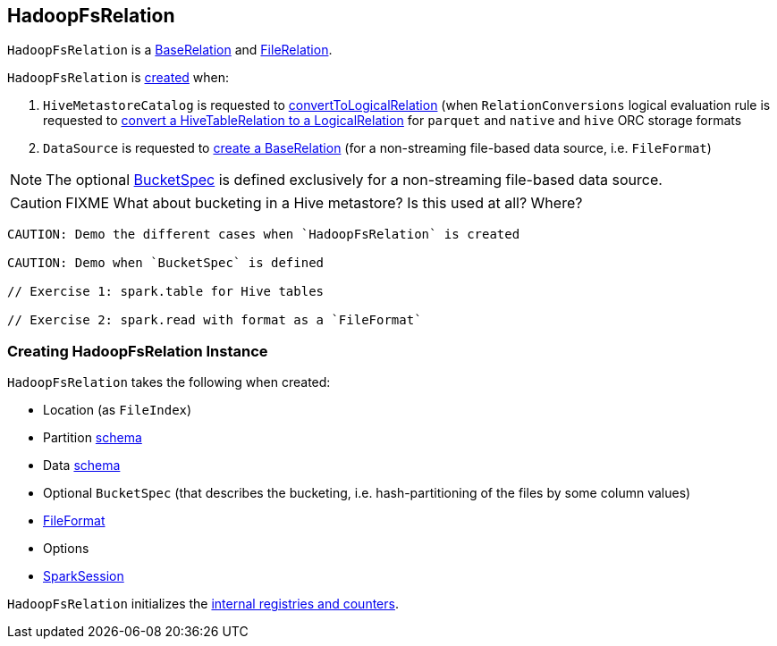 == [[HadoopFsRelation]] HadoopFsRelation

`HadoopFsRelation` is a link:spark-sql-BaseRelation.adoc[BaseRelation] and link:spark-sql-FileRelation.adoc[FileRelation].

`HadoopFsRelation` is <<creating-instance, created>> when:

. `HiveMetastoreCatalog` is requested to link:spark-sql-HiveMetastoreCatalog.adoc#convertToLogicalRelation[convertToLogicalRelation] (when `RelationConversions` logical evaluation rule is requested to link:spark-sql-RelationConversions.adoc#convert[convert a HiveTableRelation to a LogicalRelation] for `parquet` and `native` and `hive` ORC storage formats

. `DataSource` is requested to link:spark-sql-DataSource.adoc#resolveRelation[create a BaseRelation] (for a non-streaming file-based data source, i.e. `FileFormat`)

NOTE: The optional <<bucketSpec, BucketSpec>> is defined exclusively for a non-streaming file-based data source.

CAUTION: FIXME What about bucketing in a Hive metastore? Is this used at all? Where?

[source, scala]
----
CAUTION: Demo the different cases when `HadoopFsRelation` is created

CAUTION: Demo when `BucketSpec` is defined

// Exercise 1: spark.table for Hive tables

// Exercise 2: spark.read with format as a `FileFormat`
----

=== [[creating-instance]] Creating HadoopFsRelation Instance

`HadoopFsRelation` takes the following when created:

* [[location]] Location (as `FileIndex`)
* [[partitionSchema]] Partition link:spark-sql-StructType.adoc[schema]
* [[dataSchema]] Data link:spark-sql-StructType.adoc[schema]
* [[bucketSpec]] Optional `BucketSpec` (that describes the bucketing, i.e. hash-partitioning of the files by some column values)
* [[fileFormat]] link:spark-sql-FileFormat.adoc[FileFormat]
* [[options]] Options
* [[sparkSession]] link:spark-sql-SparkSession.adoc[SparkSession]

`HadoopFsRelation` initializes the <<internal-registries, internal registries and counters>>.
